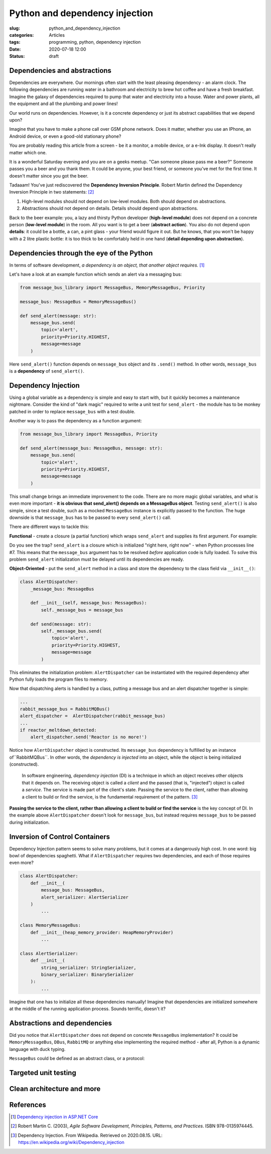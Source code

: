 Python and dependency injection
===============================

:slug: python_and_dependency_injection
:categories: Articles
:tags: programming, python, dependency injection
:date: 2020-07-18 12:00
:status: draft

Dependencies and abstractions
-----------------------------

Dependencies are everywhere. Our mornings
often start with the least pleasing dependency
- an alarm clock. The following dependencies
are running water in a bathroom and electricity
to brew hot coffee and have a fresh breakfast.
Imagine the galaxy of dependencies required
to pump that water and electricity into
a house. Water and power plants, all the equipment
and all the plumbing and power lines!

Our world runs on dependencies. However, is it a concrete
dependency or just its abstract capabilities that we depend upon?

Imagine that you have to make a phone call over GSM phone network.
Does it matter, whether you use an IPhone, an Android
device, or even a good-old stationary phone?

You are probably reading this article from
a screen - be it a monitor, a mobile device,
or a e-Ink display. It doesn't really matter which one.

It is a wonderful Saturday evening and you are
on a geeks meetup. "Can someone please pass me a beer?"
Someone passes you a beer and you thank them. It could
be anyone, your best friend, or someone you've
met for the first time. It doesn't matter since
you got the beer.

Tadaaam! You've just rediscovered the **Dependency Inversion Principle**.
Robert Martin defined the Dependency Inversion Principle in two statements: [2]_

1. High-level modules should not depend on low-level modules. Both should depend on abstractions.
2. Abstractions should not depend on details. Details should depend upon abstractions.

Back to the beer example: you, a lazy and thirsty Python developer (**high-level module**)
does not depend on a concrete person (**low-level module**) in the room.
All you want is to get a beer (**abstract action**). You also do not depend upon **details**:
it could be a bottle, a can, a pint glass - your friend would figure it out.
But he knows, that you won't be happy with a 2 litre plastic bottle:
it is too thick to be comfortably held in one hand (**detail depending upon abstraction**).

Dependencies through the eye of the Python
------------------------------------------

In terms of software development,
*a dependency is an object, that another object requires.* [1]_

Let's have a look at an example function which sends an alert
via a messaging bus:

.. code-block:: python

  from message_bus_library import MessageBus, MemoryMessageBus, Priority

  message_bus: MessageBus = MemoryMessageBus()

  def send_alert(message: str):
      message_bus.send(
          topic='alert',
          priority=Priority.HIGHEST,
          message=message
      )

Here ``send_alert()`` function depends on ``message_bus`` object
and its ``.send()`` method.
In other words, ``message_bus`` is a **dependency** of  ``send_alert()``.


Dependency Injection
--------------------

Using a global variable as a dependency is simple and easy to start with,
but it quickly becomes a maintenance nightmare.
Consider the kind of "dark magic" required to write a unit test
for ``send_alert`` - the module has to be monkey patched in order
to replace ``message_bus`` with a test double.

Another way is to pass the dependency as a function
argument:

.. code-block:: python

  from message_bus_library import MessageBus, Priority

  def send_alert(message_bus: MessageBus, message: str):
      message_bus.send(
          topic='alert',
          priority=Priority.HIGHEST,
          message=message
      )

This small change brings an immediate improvement to the code.
There are no more magic global variables, and what is even
more important - **it is obvious that send_alert()
depends on a MessageBus object**.
Testing ``send_alert()`` is also simple, since
a test double, such as a mocked ``MessageBus`` instance
is explicitly passed to the function.
The huge downside is that ``message_bus`` has to be
passed to every ``send_alert()`` call.

There are different ways to tackle this:

**Functional** - create a closure (a partial function)
which wraps ``send_alert`` and supplies its first
argument. For example:

.. code-block:: python
   :linenos:

   from functools import partial
   from message_bus_library import MessageBus, get_message_bus

   def _send_alert(message_bus: MessageBus, message: str):
       ...

   send_alert = partial(_send_alert, message_bus=get_message_bus())

Do you see the trap? ``send_alert`` is a closure which is initialized
"right here, right now" - when Python processes line #7.
This means that the ``message_bus`` argument has to be resolved
*before* application code is fully loaded.
To solve this problem ``send_alert`` initialization must be delayed
until its dependencies are ready.

**Object-Oriented** - put the ``send_alert`` method in a class
and store the dependency to the class field via ``__init__()``:

.. code-block:: python

  class AlertDispatcher:
      _message_bus: MessageBus

      def __init__(self, message_bus: MessageBus):
          self._message_bus = message_bus

      def send(message: str):
          self._message_bus.send(
              topic='alert',
              priority=Priority.HIGHEST,
              message=message
          )

This eliminates the initialization problem:
``AlertDispatcher`` can be instantiated with the required dependency
after Python fully loads the program files to memory.

Now that dispatching alerts is handled by a class,
putting a message bus and an alert dispatcher together is simple:

.. code-block:: python

   ...
   rabbit_message_bus = RabbitMQBus()
   alert_dispatcher =  AlertDispatcher(rabbit_message_bus)
   ...
   if reactor_meltdown_detected:
       alert_dispatcher.send('Reactor is no more!')


Notice how ``AlertDispatcher`` object is constructed.
Its ``message_bus`` dependency is fulfilled by  an instance of``RabbitMQBus``.
In other words, the *dependency is injected* into an object, while the object
is being initialized (constructed).

  In software engineering, *dependency injection* (DI) is a technique in which an
  object receives other objects that it depends on.
  The receiving object is called a *client* and the passed (that is, "injected")
  object is called a *service*.
  The service is made part of the client's state. Passing the service to the client,
  rather than allowing a client to build or find the service, is the fundamental
  requirement of the pattern. [3]_


**Passing the service to the client, rather than allowing a client to build
or find the service** is the key concept of DI. In the example above
``AlertDispatcher`` doesn't look for ``message_bus``, but instead requires
``message_bus`` to be passed during initialization.


Inversion of Control Containers
-------------------------------

Dependency Injection pattern seems to solve many problems, but it
comes at a dangerously high cost. In one word: big bowl of
dependencies spaghetti. What if ``AlertDispatcher`` requires
two dependencies, and each of those requires even more?

.. code-block:: python

  class AlertDispatcher:
      def __init__(
          message_bus: MessageBus,
          alert_serializer: AlertSerializer
      )
          ...

  class MemoryMessageBus:
      def __init__(heap_memory_provider: HeapMemoryProvider)
          ...

  class AlertSerializer:
      def __init__(
          string_serializer: StringSerializer,
          binary_serializer: BinarySerializer
      ):
          ...

Imagine that one has to initialize all these dependencies manually!
Imagine that dependencies are initialized somewhere at the middle
of the running application process. Sounds terrific, doesn't it?



Abstractions and dependencies
-----------------------------


Did you notice that ``AlertDispatcher`` does not depend on concrete
``MessageBus`` implementation? It could be ``MemoryMessageBus``,
``DBus``, ``RabbitMQ`` or anything else implementing the required
method - after all, Python is a dynamic language with duck typing.


``MessageBus`` could be defined as an abstract class, or a protocol:


Targeted unit testing
---------------------


Clean architecture and more
---------------------------

References
----------

.. [1] `Dependency injection in ASP.NET Core <https://docs.microsoft.com/en-us/aspnet/core/fundamentals/dependency-injection?view=aspnetcore-3.1>`_
.. [2] Robert Martin C. (2003), *Agile Software Development, Principles, Patterns, and Practices*. ISBN 978-0135974445.
.. [3] Dependency Injection. From Wikipedia. Retrieved on 2020.08.15. URL: https://en.wikipedia.org/wiki/Dependency_injection
